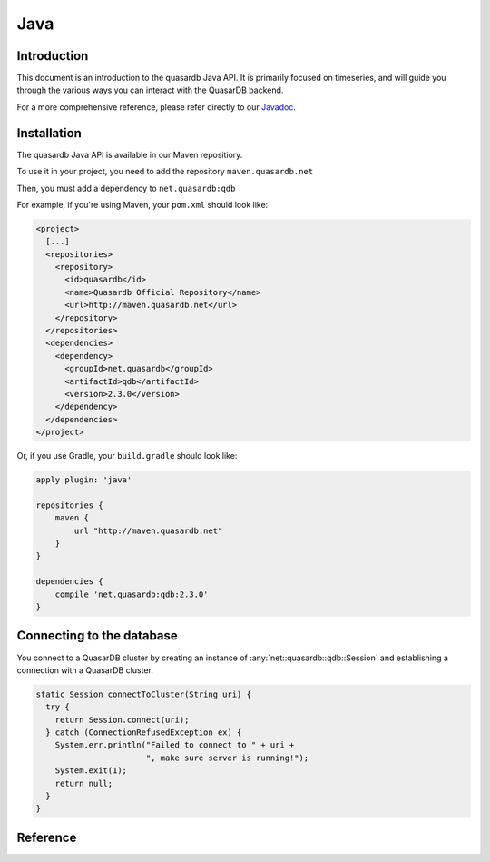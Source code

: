 Java
====

.. default-domain:: java
.. highlight:: java

Introduction
------------

This document is an introduction to the quasardb Java API. It is primarily focused on
timeseries, and will guide you through the various ways you can interact with the
QuasarDB backend.

For a more comprehensive reference, please refer directly to our Javadoc_.

Installation
------------

The quasardb Java API is available in our Maven repositiory.

To use it in your project, you need to add the repository ``maven.quasardb.net``

Then, you must add a dependency to ``net.quasardb:qdb``

For example, if you're using Maven, your ``pom.xml`` should look like:

.. code-block:: xml

    <project>
      [...]
      <repositories>
        <repository>
          <id>quasardb</id>
          <name>Quasardb Official Repository</name>
          <url>http://maven.quasardb.net</url>
        </repository>
      </repositories>
      <dependencies>
        <dependency>
          <groupId>net.quasardb</groupId>
          <artifactId>qdb</artifactId>
          <version>2.3.0</version>
        </dependency>
      </dependencies>
    </project>

Or, if you use Gradle, your ``build.gradle`` should look like:

.. code-block:: groovy

    apply plugin: 'java'

    repositories {
        maven {
            url "http://maven.quasardb.net"
        }
    }

    dependencies {
        compile 'net.quasardb:qdb:2.3.0'
    }


.. _Javadoc: https://doc.quasardb.net/java/

Connecting to the database
--------------------------

You connect to a QuasarDB cluster by creating an instance of :any:`net::quasardb::qdb::Session` and establishing a connection with a QuasarDB cluster.

.. code-block:: java

   static Session connectToCluster(String uri) {
     try {
       return Session.connect(uri);
     } catch (ConnectionRefusedException ex) {
       System.err.println("Failed to connect to " + uri +
                          ", make sure server is running!");
       System.exit(1);
       return null;
     }
   }


Reference
---------

.. doxygenclass:: net::quasardb::qdb::Session
	:project: qdb_java_api
	:members:

.. doxygenclass:: net::quasardb::qdb::ts::Table
	:project: qdb_java_api
	:members:

.. doxygenclass:: net::quasardb::qdb::ts::Writer
	:project: qdb_java_api
	:members:

.. doxygenclass:: net::quasardb::qdb::ts::Reader
	:project: qdb_java_api
	:members:^^^^^

.. doxygenclass:: net::quasardb::qdb::ts::Query
	:project: qdb_java_api
	:members:

.. doxygenclass:: net::quasardb::qdb::ts::Result
	:project: qdb_java_api
	:members:
